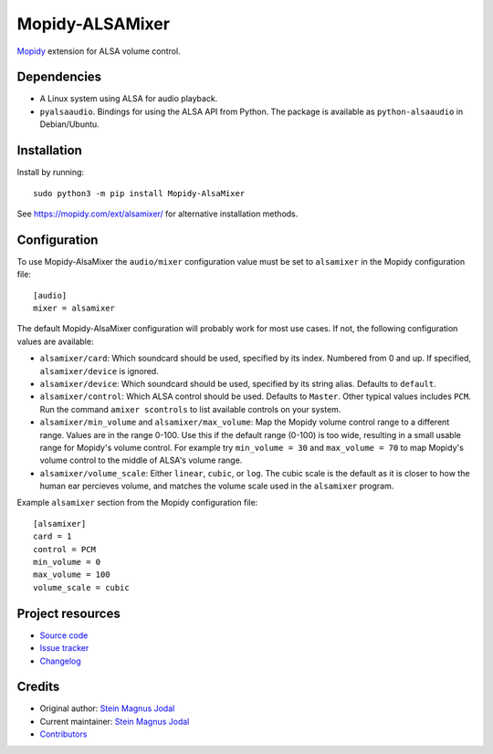 ****************
Mopidy-ALSAMixer
****************

.. image:: https://img.shields.io/pypi/v/Mopidy-ALSAMixer
    :target: https://pypi.python.org/pypi/Mopidy-ALSAMixer/
    :alt: Latest PyPI version

.. image:: https://img.shields.io/github/workflow/status/mopidy/mopidy-alsamixer/CI
    :target: https://github.com/mopidy/mopidy-alsamixer/actions
    :alt: CI build status

.. image:: https://img.shields.io/codecov/c/gh/mopidy/mopidy-alsamixer
    :target: https://codecov.io/gh/mopidy/mopidy-alsamixer
    :alt: Test coverage

`Mopidy <https://www.mopidy.com/>`_ extension for ALSA volume control.


Dependencies
============

- A Linux system using ALSA for audio playback.

- ``pyalsaaudio``. Bindings for using the ALSA API from Python. The package is
  available as ``python-alsaaudio`` in Debian/Ubuntu.


Installation
============

Install by running::

    sudo python3 -m pip install Mopidy-AlsaMixer

See https://mopidy.com/ext/alsamixer/ for alternative installation methods.


Configuration
=============

To use Mopidy-AlsaMixer the ``audio/mixer`` configuration value must be set to
``alsamixer`` in the Mopidy configuration file::

    [audio]
    mixer = alsamixer

The default Mopidy-AlsaMixer configuration will probably work for most use
cases. If not, the following configuration values are available:

- ``alsamixer/card``: Which soundcard should be used, specified by its index.
  Numbered from 0 and up. If specified, ``alsamixer/device`` is ignored.

- ``alsamixer/device``: Which soundcard should be used, specified by its string
  alias. Defaults to ``default``.

- ``alsamixer/control``: Which ALSA control should be used. Defaults to ``Master``.
  Other typical values includes ``PCM``. Run the command ``amixer scontrols``
  to list available controls on your system.

- ``alsamixer/min_volume`` and ``alsamixer/max_volume``: Map the Mopidy volume
  control range to a different range. Values are in the range 0-100. Use this
  if the default range (0-100) is too wide, resulting in a small usable range
  for Mopidy's volume control. For example try ``min_volume = 30`` and
  ``max_volume = 70`` to map Mopidy's volume control to the middle of ALSA's
  volume range.

- ``alsamixer/volume_scale``: Either ``linear``, ``cubic``, or ``log``. The
  cubic scale is the default as it is closer to how the human ear percieves
  volume, and matches the volume scale used in the ``alsamixer`` program.

Example ``alsamixer`` section from the Mopidy configuration file::

    [alsamixer]
    card = 1
    control = PCM
    min_volume = 0
    max_volume = 100
    volume_scale = cubic


Project resources
=================

- `Source code <https://github.com/mopidy/mopidy-alsamixer>`_
- `Issue tracker <https://github.com/mopidy/mopidy-alsamixer/issues>`_
- `Changelog <https://github.com/mopidy/mopidy-alsamixer/releases>`_


Credits
=======

- Original author: `Stein Magnus Jodal <https://github.com/jodal>`__
- Current maintainer: `Stein Magnus Jodal <https://github.com/jodal>`__
- `Contributors <https://github.com/mopidy/mopidy-alsamixer/graphs/contributors>`_
